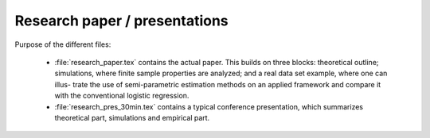 .. _paper:

******************************
Research paper / presentations
******************************


Purpose of the different files:

    * :file:`research_paper.tex` contains the actual paper. This builds on three blocks: theoretical outline; simulations, where finite sample properties are analyzed; and a real data set example, where one can illus- trate the use of semi-parametric estimation methods on an applied framework and compare it with the conventional logistic regression.
    * :file:`research_pres_30min.tex` contains a typical conference presentation, which summarizes theoretical part, simulations and empirical part. 